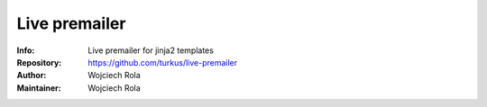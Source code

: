 ==============
Live premailer
==============
:Info: Live premailer for jinja2 templates
:Repository: https://github.com/turkus/live-premailer
:Author: Wojciech Rola
:Maintainer: Wojciech Rola
